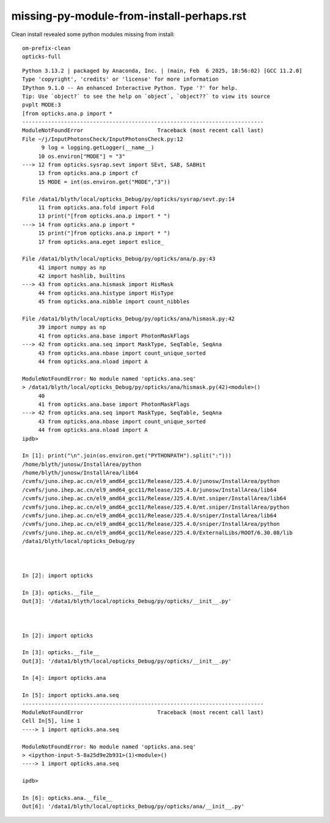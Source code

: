 missing-py-module-from-install-perhaps.rst
============================================


Clean install revealed some python modules missing from install::

    om-prefix-clean
    opticks-full


::

    Python 3.13.2 | packaged by Anaconda, Inc. | (main, Feb  6 2025, 18:56:02) [GCC 11.2.0]
    Type 'copyright', 'credits' or 'license' for more information
    IPython 9.1.0 -- An enhanced Interactive Python. Type '?' for help.
    Tip: Use `object?` to see the help on `object`, `object??` to view its source
    pvplt MODE:3 
    [from opticks.ana.p import * 
    ---------------------------------------------------------------------------
    ModuleNotFoundError                       Traceback (most recent call last)
    File ~/j/InputPhotonsCheck/InputPhotonsCheck.py:12
          9 log = logging.getLogger(__name__)
         10 os.environ["MODE"] = "3"
    ---> 12 from opticks.sysrap.sevt import SEvt, SAB, SABHit
         13 from opticks.ana.p import cf
         15 MODE = int(os.environ.get("MODE","3"))

    File /data1/blyth/local/opticks_Debug/py/opticks/sysrap/sevt.py:14
         11 from opticks.ana.fold import Fold
         13 print("[from opticks.ana.p import * ")
    ---> 14 from opticks.ana.p import *
         15 print("]from opticks.ana.p import * ")
         17 from opticks.ana.eget import eslice_

    File /data1/blyth/local/opticks_Debug/py/opticks/ana/p.py:43
         41 import numpy as np
         42 import hashlib, builtins
    ---> 43 from opticks.ana.hismask import HisMask   
         44 from opticks.ana.histype import HisType  
         45 from opticks.ana.nibble import count_nibbles 

    File /data1/blyth/local/opticks_Debug/py/opticks/ana/hismask.py:42
         39 import numpy as np
         41 from opticks.ana.base import PhotonMaskFlags
    ---> 42 from opticks.ana.seq import MaskType, SeqTable, SeqAna
         43 from opticks.ana.nbase import count_unique_sorted
         44 from opticks.ana.nload import A

    ModuleNotFoundError: No module named 'opticks.ana.seq'
    > /data1/blyth/local/opticks_Debug/py/opticks/ana/hismask.py(42)<module>()
         40 
         41 from opticks.ana.base import PhotonMaskFlags
    ---> 42 from opticks.ana.seq import MaskType, SeqTable, SeqAna
         43 from opticks.ana.nbase import count_unique_sorted
         44 from opticks.ana.nload import A
    ipdb>

    In [1]: print("\n".join(os.environ.get("PYTHONPATH").split(":")))
    /home/blyth/junosw/InstallArea/python
    /home/blyth/junosw/InstallArea/lib64
    /cvmfs/juno.ihep.ac.cn/el9_amd64_gcc11/Release/J25.4.0/junosw/InstallArea/python
    /cvmfs/juno.ihep.ac.cn/el9_amd64_gcc11/Release/J25.4.0/junosw/InstallArea/lib64
    /cvmfs/juno.ihep.ac.cn/el9_amd64_gcc11/Release/J25.4.0/mt.sniper/InstallArea/lib64
    /cvmfs/juno.ihep.ac.cn/el9_amd64_gcc11/Release/J25.4.0/mt.sniper/InstallArea/python
    /cvmfs/juno.ihep.ac.cn/el9_amd64_gcc11/Release/J25.4.0/sniper/InstallArea/lib64
    /cvmfs/juno.ihep.ac.cn/el9_amd64_gcc11/Release/J25.4.0/sniper/InstallArea/python
    /cvmfs/juno.ihep.ac.cn/el9_amd64_gcc11/Release/J25.4.0/ExternalLibs/ROOT/6.30.08/lib
    /data1/blyth/local/opticks_Debug/py



    In [2]: import opticks

    In [3]: opticks.__file__
    Out[3]: '/data1/blyth/local/opticks_Debug/py/opticks/__init__.py'



    In [2]: import opticks

    In [3]: opticks.__file__
    Out[3]: '/data1/blyth/local/opticks_Debug/py/opticks/__init__.py'

    In [4]: import opticks.ana

    In [5]: import opticks.ana.seq
    ---------------------------------------------------------------------------
    ModuleNotFoundError                       Traceback (most recent call last)
    Cell In[5], line 1
    ----> 1 import opticks.ana.seq

    ModuleNotFoundError: No module named 'opticks.ana.seq'
    > <ipython-input-5-8a25d9e2b931>(1)<module>()
    ----> 1 import opticks.ana.seq

    ipdb>

    In [6]: opticks.ana.__file__
    Out[6]: '/data1/blyth/local/opticks_Debug/py/opticks/ana/__init__.py'




